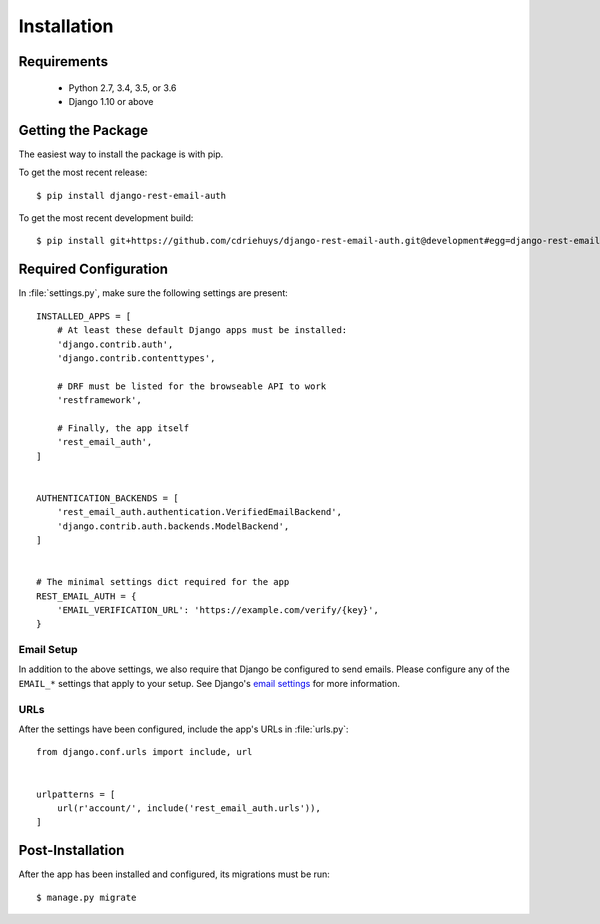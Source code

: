 ============
Installation
============


Requirements
============

  * Python 2.7, 3.4, 3.5, or 3.6
  * Django 1.10 or above


Getting the Package
===================

The easiest way to install the package is with pip.

To get the most recent release::

    $ pip install django-rest-email-auth

To get the most recent development build::

    $ pip install git+https://github.com/cdriehuys/django-rest-email-auth.git@development#egg=django-rest-email-auth


Required Configuration
======================

In :file:`settings.py`, make sure the following settings are present::

    INSTALLED_APPS = [
        # At least these default Django apps must be installed:
        'django.contrib.auth',
        'django.contrib.contenttypes',

        # DRF must be listed for the browseable API to work
        'restframework',

        # Finally, the app itself
        'rest_email_auth',
    ]


    AUTHENTICATION_BACKENDS = [
        'rest_email_auth.authentication.VerifiedEmailBackend',
        'django.contrib.auth.backends.ModelBackend',
    ]


    # The minimal settings dict required for the app
    REST_EMAIL_AUTH = {
        'EMAIL_VERIFICATION_URL': 'https://example.com/verify/{key}',
    }


Email Setup
-----------

In addition to the above settings, we also require that Django be configured to send emails. Please configure any of the ``EMAIL_*`` settings that apply to your setup. See Django's `email settings`_ for more information.


URLs
----

After the settings have been configured, include the app's URLs in :file:`urls.py`::

    from django.conf.urls import include, url


    urlpatterns = [
        url(r'account/', include('rest_email_auth.urls')),
    ]


Post-Installation
=================

After the app has been installed and configured, its migrations must be run::

    $ manage.py migrate


.. _`email settings`: https://docs.djangoproject.com/en/dev/ref/settings/#email-backend
